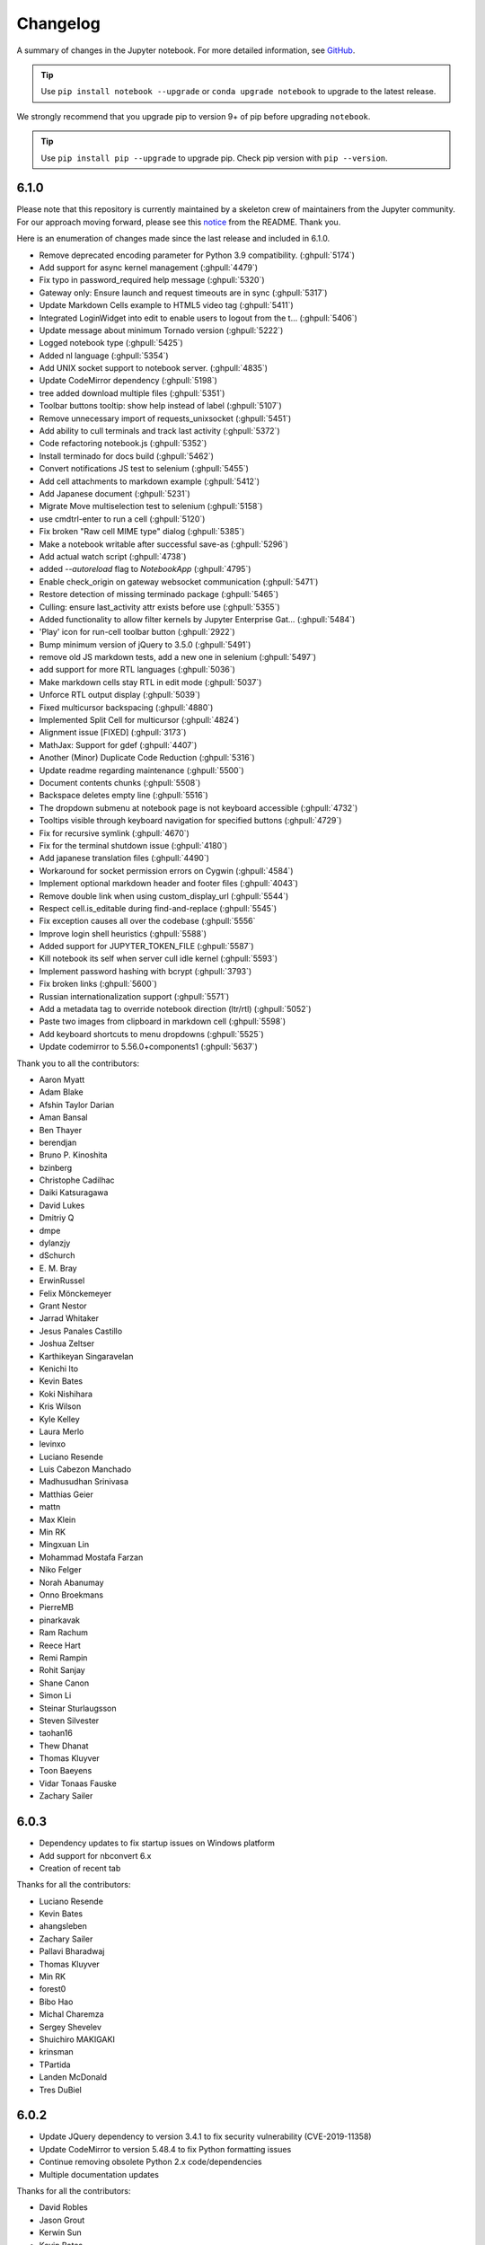 .. _changelog:

Changelog
=========

A summary of changes in the Jupyter notebook.
For more detailed information, see
`GitHub <https://github.com/jupyter/notebook>`__.

.. tip::

     Use ``pip install notebook --upgrade`` or ``conda upgrade notebook`` to
     upgrade to the latest release.

.. we push for pip 9+ or it will break for Python 2 users when IPython 6 is out.

We strongly recommend that you upgrade pip to version 9+ of pip before upgrading ``notebook``.

.. tip::

    Use ``pip install pip --upgrade`` to upgrade pip. Check pip version with
    ``pip --version``.

.. _release-6.1.0:

6.1.0
-----
Please note that this repository is currently maintained by a skeleton crew of maintainers
from the Jupyter community.  For our approach moving forward, please see this
`notice <https://github.com/jupyter/notebook#notice>`_ from the README. Thank you.

Here is an enumeration of changes made since the last release and included in 6.1.0.

- Remove deprecated encoding parameter for Python 3.9 compatibility. (:ghpull:`5174`)
- Add support for async kernel management (:ghpull:`4479`)
- Fix typo in password_required help message (:ghpull:`5320`)
- Gateway only: Ensure launch and request timeouts are in sync (:ghpull:`5317`)
- Update Markdown Cells example to HTML5 video tag (:ghpull:`5411`)
- Integrated LoginWidget into edit to enable users to logout from the t… (:ghpull:`5406`)
- Update message about minimum Tornado version (:ghpull:`5222`)
- Logged notebook type (:ghpull:`5425`)
- Added nl language (:ghpull:`5354`)
- Add UNIX socket support to notebook server. (:ghpull:`4835`)
- Update CodeMirror dependency (:ghpull:`5198`)
- tree added download multiple files (:ghpull:`5351`)
- Toolbar buttons tooltip: show help instead of label (:ghpull:`5107`)
- Remove unnecessary import of requests_unixsocket (:ghpull:`5451`)
- Add ability to cull terminals and track last activity (:ghpull:`5372`)
- Code refactoring notebook.js (:ghpull:`5352`)
- Install terminado for docs build (:ghpull:`5462`)
- Convert notifications JS test to selenium (:ghpull:`5455`)
- Add cell attachments to markdown example (:ghpull:`5412`)
- Add Japanese document (:ghpull:`5231`)
- Migrate Move multiselection test to selenium (:ghpull:`5158`)
- use cmdtrl-enter to run a cell (:ghpull:`5120`)
- Fix broken "Raw cell MIME type" dialog (:ghpull:`5385`)
- Make a notebook writable after successful save-as (:ghpull:`5296`)
- Add actual watch script (:ghpull:`4738`)
- added `--autoreload` flag to `NotebookApp` (:ghpull:`4795`)
- Enable check_origin on gateway websocket communication (:ghpull:`5471`)
- Restore detection of missing terminado package (:ghpull:`5465`)
- Culling: ensure last_activity attr exists before use (:ghpull:`5355`)
- Added functionality to allow filter kernels by Jupyter Enterprise Gat… (:ghpull:`5484`)
- 'Play' icon for run-cell toolbar button (:ghpull:`2922`)
- Bump minimum version of jQuery to 3.5.0 (:ghpull:`5491`)
- remove old JS markdown tests, add a new one in selenium (:ghpull:`5497`)
- add support for more RTL languages (:ghpull:`5036`)
- Make markdown cells stay RTL in edit mode (:ghpull:`5037`)
- Unforce RTL output display (:ghpull:`5039`)
- Fixed multicursor backspacing (:ghpull:`4880`)
- Implemented Split Cell for multicursor (:ghpull:`4824`)
- Alignment issue [FIXED] (:ghpull:`3173`)
- MathJax: Support for \gdef (:ghpull:`4407`)
- Another (Minor) Duplicate Code Reduction (:ghpull:`5316`)
- Update readme regarding maintenance (:ghpull:`5500`)
- Document contents chunks (:ghpull:`5508`)
- Backspace deletes empty line (:ghpull:`5516`)
- The dropdown submenu at notebook page is not keyboard accessible (:ghpull:`4732`)
- Tooltips visible through keyboard navigation for specified buttons (:ghpull:`4729`)
- Fix for recursive symlink (:ghpull:`4670`)
- Fix for the terminal shutdown issue (:ghpull:`4180`)
- Add japanese translation files (:ghpull:`4490`)
- Workaround for socket permission errors on Cygwin (:ghpull:`4584`)
- Implement optional markdown header and footer files (:ghpull:`4043`)
- Remove double link when using custom_display_url (:ghpull:`5544`)
- Respect cell.is_editable during find-and-replace (:ghpull:`5545`)
- Fix exception causes all over the codebase (:ghpull:`5556`
- Improve login shell heuristics (:ghpull:`5588`)
- Added support for JUPYTER_TOKEN_FILE (:ghpull:`5587`)
- Kill notebook its self when server cull idle kernel (:ghpull:`5593`)
- Implement password hashing with bcrypt (:ghpull:`3793`)
- Fix broken links (:ghpull:`5600`)
- Russian internationalization support (:ghpull:`5571`)
- Add a metadata tag to override notebook direction (ltr/rtl) (:ghpull:`5052`)
- Paste two images from clipboard in markdown cell (:ghpull:`5598`)
- Add keyboard shortcuts to menu dropdowns (:ghpull:`5525`)
- Update codemirror to 5.56.0+components1 (:ghpull:`5637`)

Thank you to all the contributors:

- Aaron Myatt
- Adam Blake
- Afshin Taylor Darian
- Aman Bansal
- Ben Thayer
- berendjan
- Bruno P. Kinoshita
- bzinberg
- Christophe Cadilhac
- Daiki Katsuragawa
- David Lukes
- Dmitriy Q
- dmpe
- dylanzjy
- dSchurch
- E\. M\. Bray
- ErwinRussel
- Felix Mönckemeyer
- Grant Nestor
- Jarrad Whitaker
- Jesus Panales Castillo
- Joshua Zeltser
- Karthikeyan Singaravelan
- Kenichi Ito
- Kevin Bates
- Koki Nishihara
- Kris Wilson
- Kyle Kelley
- Laura Merlo
- levinxo
- Luciano Resende
- Luis Cabezon Manchado
- Madhusudhan Srinivasa
- Matthias Geier
- mattn
- Max Klein
- Min RK
- Mingxuan Lin
- Mohammad Mostafa Farzan
- Niko Felger
- Norah Abanumay
- Onno Broekmans
- PierreMB
- pinarkavak
- Ram Rachum
- Reece Hart
- Remi Rampin
- Rohit Sanjay
- Shane Canon
- Simon Li
- Steinar Sturlaugsson
- Steven Silvester
- taohan16
- Thew Dhanat
- Thomas Kluyver
- Toon Baeyens
- Vidar Tonaas Fauske
- Zachary Sailer

.. _release-6.0.3:

6.0.3
-----

- Dependency updates to fix startup issues on Windows platform
- Add support for nbconvert 6.x
- Creation of recent tab

Thanks for all the contributors:

- Luciano Resende
- Kevin Bates
- ahangsleben
- Zachary Sailer
- Pallavi Bharadwaj
- Thomas Kluyver
- Min RK
- forest0
- Bibo Hao
- Michal Charemza
- Sergey Shevelev
- Shuichiro MAKIGAKI
- krinsman
- TPartida
- Landen McDonald
- Tres DuBiel

.. _release-6.0.2:

6.0.2
-----

- Update JQuery dependency to version 3.4.1 to fix security vulnerability (CVE-2019-11358)
- Update CodeMirror to version 5.48.4 to fix Python formatting issues
- Continue removing obsolete Python 2.x code/dependencies
- Multiple documentation updates

Thanks for all the contributors:

- David Robles
- Jason Grout
- Kerwin Sun
- Kevin Bates
- Kyle Kelley
- Luciano Resende
- Marcus D Sherman
- Sasaki Takeru
- Tom Jarosz
- Vidar Tonaas Fauske
- Wes Turner
- Zachary Sailer

.. _release-6.0.1:

6.0.1
-----

- Attempt to re-establish websocket connection to Gateway (:ghpull:`4777`)
- Add missing react-dom js to package data (:ghpull:`4772`)

Thanks for all the contributors:

- Eunsoo Park
- Min RK

.. _release-6.0:

6.0
---

This is the first major release of the Jupyter Notebook since version 5.0 (March 2017).

We encourage users to start trying JupyterLab, which has just announced it's 1.0 release in preparation
for a future transition.

- Remove Python 2.x support in favor of Python 3.5 and higher.
- Multiple accessibility enhancements and bug-fixes.
- Multiple translation enhancements and bug-fixes.
- Remove deprecated ANSI CSS styles.
- Native support to forward requests to Jupyter Gateway(s) (Embedded NB2KG).
- Use JavaScript to redirect users to notebook homepage.
- Enhanced SSL/TLS security by using PROTOCOL_TLS which selects the highest ssl/tls
  protocol version available that both the client and server support. When PROTOCOL_TLS
  is not available use PROTOCOL_SSLv23.
- Add ``?no_track_activity=1`` argument to allow API requests.
  to not be registered as activity (e.g. API calls by external activity monitors).
- Kernels shutting down due to an idle timeout is no longer considered
  an activity-updating event.
- Further improve compatibility with tornado 6 with improved
  checks for when websockets are closed.
- Launch the browser with a local file which redirects to the server address including
  the authentication token. This prevents another logged-in user from stealing the token
  from command line arguments and authenticating to the server.
  The single-use token previously used to mitigate this has been removed.
  Thanks to Dr. Owain Kenway for suggesting the local file approach.
- Respect nbconvert entrypoints as sources for exporters
- Update to CodeMirror to 5.37, which includes f-string syntax for Python 3.6.
- Update jquery-ui to 1.12
- Execute cells by clicking icon in input prompt.
- New "Save as" menu option.
- When serving on a loopback interface, protect against DNS rebinding by
  checking the ``Host`` header from the browser.
  This check can be disabled if necessary by setting
  ``NotebookApp.allow_remote_access``.
  (Disabled by default while we work out some Mac issues in :ghissue:`3754`).
- Add kernel_info_timeout traitlet to enable restarting slow kernels.
- Add ``custom_display_host`` config option to override displayed URL.
- Add /metrics endpoint for Prometheus Metrics.
- Optimize large file uploads.
- Allow access control headers to be overriden in jupyter_notebook_config.py to support
  greater CORS and proxy configuration flexibility.
- Add support for terminals on windows.
- Add a "restart and run all" button to the toolbar.
- Frontend/extension-config: allow default json files in a .d directory.
- Allow setting token via jupyter_token env.
- Cull idle kernels using ``--MappingKernelManager.cull_idle_timeout``.
- Allow read-only notebooks to be trusted.
- Convert JS tests to Selenium.


Security Fixes included in previous minor releases of Jupyter Notebook and also included in version 6.0.

- Fix Open Redirect vulnerability (CVE-2019-10255)
  where certain malicious URLs could redirect from the Jupyter login page
  to a malicious site after a successful login.

- Contains a security fix for a cross-site inclusion (XSSI) vulnerability (CVE-2019–9644),
  where files at a known URL could be included in a page from an unauthorized website if
  the user is logged into a Jupyter server. The fix involves setting the
  ``X-Content-Type-Options: nosniff`` header, and applying CSRF checks previously on all
  non-GET API requests to GET requests to API endpoints and the /files/ endpoint.

- Check Host header to more securely protect localhost deployments from DNS rebinding.
  This is a pre-emptive measure, not fixing a known vulnerability.
  Use ``.NotebookApp.allow_remote_access`` and ``.NotebookApp.local_hostnames`` to configure
  access.

- Upgrade bootstrap to 3.4, fixing an XSS vulnerability, which has been
  assigned `CVE-2018-14041 <https://nvd.nist.gov/vuln/detail/CVE-2018-14041>`_.

- Contains a security fix preventing malicious directory names
  from being able to execute javascript.

- Contains a security fix preventing nbconvert endpoints from executing javascript with
  access to the server API. CVE request pending.



Thanks for all the contributors:

* AAYUSH SINHA
* Aaron Hall, MBA
* Abhinav Sagar
* Adam Rule
* Adeel Ahmad
* Alex Rothberg
* Amy Skerry-Ryan
* Anastasis Germanidis
* Andrés Sánchez
* Arjun Radhakrishna
* Arovit Narula
* Benda Xu
* Björn Grüning
* Brian E. Granger
* Carol Willing
* Celina Kilcrease
* Chris Holdgraf
* Chris Miller
* Ciaran Langton
* Damian Avila
* Dana Lee
* Daniel Farrell
* Daniel Nicolai
* Darío Hereñú
* Dave Aitken
* Dave Foster
* Dave Hirschfeld
* Denis Ledoux
* Dmitry Mikushin
* Dominic Kuang
* Douglas Hanley
* Elliott Sales de Andrade
* Emilio Talamante Lugo
* Eric Perry
* Ethan T. Hendrix
* Evan Van Dam
* Francesco Franchina
* Frédéric Chapoton
* Félix-Antoine Fortin
* Gabriel
* Gabriel Nützi
* Gabriel Ruiz
* Gestalt LUR
* Grant Nestor
* Gustavo Efeiche
* Harsh Vardhan
* Heng GAO
* Hisham Elsheshtawy
* Hong Xu
* Ian Rose
* Ivan Ogasawara
* J Forde
* Jason Grout
* Jessica B. Hamrick
* Jiaqi Liu
* John Emmons
* Josh Barnes
* Karthik Balakrishnan
* Kevin Bates
* Kirit Thadaka
* Kristian Gregorius Hustad
* Kyle Kelley
* Leo Gallucci
* Lilian Besson
* Lucas Seiki Oshiro
* Luciano Resende
* Luis Angel Rodriguez Guerrero
* M Pacer
* Maarten Breddels
* Mac Knight
* Madicken Munk
* Maitiú Ó Ciaráin
* Marc Udoff
* Mathis HAMMEL
* Mathis Rosenhauer
* Matthias Bussonnier
* Matthias Geier
* Max Vovshin
* Maxime Mouchet
* Michael Chirico
* Michael Droettboom
* Michael Heilman
* Michael Scott Cuthbert
* Michal Charemza
* Mike Boyle
* Milos Miljkovic
* Min RK
* Miro Hrončok
* Nicholas Bollweg
* Nitesh Sawant
* Ondrej Jariabka
* Park Hae Jin
* Paul Ivanov
* Paul Masson
* Peter Parente
* Pierre Tholoniat
* Remco Verhoef
* Roland Weber
* Roman Kornev
* Rosa Swaby
* Roy Hyunjin Han
* Sally
* Sam Lau
* Samar Sultan
* Shiti Saxena
* Simon Biggs
* Spencer Park
* Stephen Ward
* Steve (Gadget) Barnes
* Steven Silvester
* Surya Prakash Susarla
* Syed Shah
* Sylvain Corlay
* Thomas Aarholt
* Thomas Kluyver
* Tim
* Tim Head
* Tim Klever
* Tim Metzler
* Todd
* Tom Jorquera
* Tyler Makaro
* Vaibhav Sagar
* Victor
* Vidar Tonaas Fauske
* Vu Minh Tam
* Vít Tuček
* Will Costello
* Will Starms
* William Hosford
* Xiaohan Li
* Yuvi Panda
* ashley teoh
* nullptr



.. _release-5.7.8:

5.7.8
-----

- Fix regression in restarting kernels in 5.7.5.
  The restart handler would return before restart was completed.
- Further improve compatibility with tornado 6 with improved
  checks for when websockets are closed.
- Fix regression in 5.7.6 on Windows where .js files could have the wrong mime-type.
- Fix Open Redirect vulnerability (CVE-2019-10255)
  where certain malicious URLs could redirect from the Jupyter login page
  to a malicious site after a successful login.
  5.7.7 contained only a partial fix for this issue.

.. _release-5.7.6:

5.7.6
-----

5.7.6 contains a security fix for a cross-site inclusion (XSSI) vulnerability (CVE-2019–9644),
where files at a known URL could be included in a page from an unauthorized website if the user is logged into a Jupyter server.
The fix involves setting the ``X-Content-Type-Options: nosniff``
header, and applying CSRF checks previously on all non-GET
API requests to GET requests to API endpoints and the /files/ endpoint.

The attacking page is able to access some contents of files when using Internet Explorer through script errors,
but this has not been demonstrated with other browsers.

.. _release-5.7.5:

5.7.5
-----

- Fix compatibility with tornado 6 (:ghpull:`4392`, :ghpull:`4449`).
- Fix opening integer filedescriptor during startup on Python 2 (:ghpull:`4349`)
- Fix compatibility with asynchronous `KernelManager.restart_kernel` methods (:ghpull:`4412`)

.. _release-5.7.4:

5.7.4
-----

5.7.4 fixes a bug introduced in 5.7.3, in which the ``list_running_servers()``
function attempts to parse HTML files as JSON, and consequently crashes
(:ghpull:`4284`).

.. _release-5.7.3:

5.7.3
-----

5.7.3 contains one security improvement and one security fix:

- Launch the browser with a local file which redirects to the server address
  including the authentication token (:ghpull:`4260`).
  This prevents another logged-in user from stealing the token from command line
  arguments and authenticating to the server.
  The single-use token previously used to mitigate this has been removed.
  Thanks to Dr. Owain Kenway for suggesting the local file approach.
- Upgrade bootstrap to 3.4, fixing an XSS vulnerability, which has been
  assigned `CVE-2018-14041 <https://nvd.nist.gov/vuln/detail/CVE-2018-14041>`_
  (:ghpull:`4271`).

.. _release-5.7.2:

5.7.2
-----

5.7.2 contains a security fix preventing malicious directory names
from being able to execute javascript. CVE request pending.

.. _release-5.7.1:

5.7.1
-----

5.7.1 contains a security fix preventing nbconvert endpoints from executing javascript with access to the server API. CVE request pending.

.. _release-5.7.0:

5.7.0
-----

New features:

- Update to CodeMirror to 5.37, which includes f-string syntax for Python 3.6 (:ghpull:`3816`)
- Update jquery-ui to 1.12 (:ghpull:`3836`)
- Check Host header to more securely protect localhost deployments from DNS rebinding.
  This is a pre-emptive measure, not fixing a known vulnerability (:ghpull:`3766`).
  Use ``.NotebookApp.allow_remote_access`` and ``.NotebookApp.local_hostnames`` to configure
  access.
- Allow access-control-allow-headers to be overridden (:ghpull:`3886`)
- Allow configuring max_body_size and max_buffer_size (:ghpull:`3829`)
- Allow configuring get_secure_cookie keyword-args (:ghpull:`3778`)
- Respect nbconvert entrypoints as sources for exporters (:ghpull:`3879`)
- Include translation sources in source distributions (:ghpull:`3925`, :ghpull:`3931`)
- Various improvements to documentation (:ghpull:`3799`, :ghpull:`3800`,
  :ghpull:`3806`, :ghpull:`3883`, :ghpull:`3908`)

Fixing problems:

- Fix breadcrumb link when running with a base url (:ghpull:`3905`)
- Fix possible type error when closing activity stream (:ghpull:`3907`)
- Disable metadata editing for non-editable cells (:ghpull:`3744`)
- Fix some styling and alignment of prompts caused by regressions in 5.6.0.
- Enter causing page reload in shortcuts editor (:ghpull:`3871`)
- Fix uploading to the same file twice (:ghpull:`3712`)

See the 5.7 milestone on GitHub for a complete list of
`pull requests <https://github.com/jupyter/notebook/pulls?utf8=%E2%9C%93&q=is%3Apr%20milestone%3A5.7>`__ involved in this release.

Thanks to the following contributors:

* Aaron Hall
* Benjamin Ragan-Kelley
* Bill Major
* bxy007
* Dave Aitken
* Denis Ledoux
* Félix-Antoine Fortin
* Gabriel
* Grant Nestor
* Kevin Bates
* Kristian Gregorius Hustad
* M Pacer
* Madicken Munk
* Maitiu O Ciarain
* Matthias Bussonnier
* Michael Boyle
* Michael Chirico
* Mokkapati, Praneet(ES)
* Peter Parente
* Sally Wilsak
* Steven Silvester
* Thomas Kluyver
* Walter Martin

.. _release-5.6.0:

5.6.0
-----

New features:

- Execute cells by clicking icon in input prompt (:ghpull:`3535`, :ghpull:`3687`)
- New "Save as" menu option (:ghpull:`3289`)
- When serving on a loopback interface, protect against DNS rebinding by
  checking the ``Host`` header from the browser (:ghpull:`3714`).
  This check can be disabled if necessary by setting
  ``NotebookApp.allow_remote_access``.
  (Disabled by default while we work out some Mac issues in :ghissue:`3754`).
- Add kernel_info_timeout traitlet to enable restarting slow kernels (:ghpull:`3665`)
- Add ``custom_display_host`` config option to override displayed URL (:ghpull:`3668`)
- Add /metrics endpoint for Prometheus Metrics (:ghpull:`3490`)
- Update to MathJax 2.7.4 (:ghpull:`3751`)
- Update to jQuery 3.3 (:ghpull:`3655`)
- Update marked to 0.4 (:ghpull:`3686`)

Fixing problems:

- Don't duplicate token in displayed URL (:ghpull:`3656`)
- Clarify displayed URL when listening on all interfaces (:ghpull:`3703`)
- Don't trash non-empty directories on Windows (:ghpull:`3673`)
- Include LICENSE file in wheels (:ghpull:`3671`)
- Don't show "0 active kernels" when starting the notebook (:ghpull:`3696`)

Testing:

- Add find replace test (:ghpull:`3630`)
- Selenium test for deleting all cells (:ghpull:`3601`)
- Make creating a new notebook more robust (:ghpull:`3726`)

Thanks to the following contributors:

- Arovit Narula (`arovit <https://github.com/arovit>`__)
- lucasoshiro (`lucasoshiro <https://github.com/lucasoshiro>`__)
- M Pacer (`mpacer <https://github.com/mpacer>`__)
- Thomas Kluyver (`takluyver <https://github.com/takluyver>`__)
- Todd (`toddrme2178 <https://github.com/toddrme2178>`__)
- Yuvi Panda (`yuvipanda <https://github.com/yuvipanda>`__)

See the 5.6 milestone on GitHub for a complete list of
`pull requests <https://github.com/jupyter/notebook/pulls?utf8=%E2%9C%93&q=is%3Apr%20milestone%3A5.6>`__ involved in this release.

.. _release-5.5.0:

5.5.0
-----

New features:

- The files list now shows file sizes (:ghpull:`3539`)
- Add a quit button in the dashboard (:ghpull:`3004`)
- Display hostname in the terminal when running remotely (:ghpull:`3356`, :ghpull:`3593`)
- Add slides exportation/download to the menu (:ghpull:`3287`)
- Add any extra installed nbconvert exporters to the "Download as" menu (:ghpull:`3323`)
- Editor: warning when overwriting a file that is modified on disk (:ghpull:`2783`)
- Display a warning message if cookies are not enabled (:ghpull:`3511`)
- Basic ``__version__`` reporting for extensions (:ghpull:`3541`)
- Add ``NotebookApp.terminals_enabled`` config option (:ghpull:`3478`)
- Make buffer time between last modified on disk and last modified on last save configurable (:ghpull:`3273`)
- Allow binding custom shortcuts for 'close and halt' (:ghpull:`3314`)
- Add description for 'Trusted' notification (:ghpull:`3386`)
- Add ``settings['activity_sources']`` (:ghpull:`3401`)
- Add an ``output_updated.OutputArea`` event (:ghpull:`3560`)


Fixing problems:

- Fixes to improve web accessibility (:ghpull:`3507`)

  - There is more to do on this! See :ghissue:`1801`.

- Fixed color contrast issue in tree.less (:ghpull:`3336`)
- Allow cancelling upload of large files (:ghpull:`3373`)
- Don't clear login cookie on requests without cookie (:ghpull:`3380`)
- Don't trash files on different device to home dir on Linux (:ghpull:`3304`)
- Clear waiting asterisks when restarting kernel (:ghpull:`3494`)
- Fix output prompt when ``execution_count`` missing (:ghpull:`3236`)
- Make the 'changed on disk' dialog work when displayed twice (:ghpull:`3589`)
- Fix going back to root directory with history in notebook list (:ghpull:`3411`)
- Allow defining keyboard shortcuts for missing actions (:ghpull:`3561`)
- Prevent default on pageup/pagedown when completer is active (:ghpull:`3500`)
- Prevent default event handling on new terminal (:ghpull:`3497`)
- ConfigManager should not write out default values found in the .d directory (:ghpull:`3485`)
- Fix leak of iopub object in activity monitoring (:ghpull:`3424`)
- Javascript lint in notebooklist.js (:ghpull:`3409`)
- Some Javascript syntax fixes (:ghpull:`3294`)
- Convert native for loop to ``Array.forEach()`` (:ghpull:`3477`)
- Disable cache when downloading nbconvert output (:ghpull:`3484`)
- Add missing digestmod arg to HMAC (:ghpull:`3399`)
- Log OSErrors failing to create less-critical files during startup (:ghpull:`3384`)
- Use powershell on Windows (:ghpull:`3379`)
- API spec improvements, API handler improvements (:ghpull:`3368`)
- Set notebook to dirty state after change to kernel metadata (:ghpull:`3350`)
- Use CSP header to treat served files as belonging to a separate origin (:ghpull:`3341`)
- Don't install gettext into builtins (:ghpull:`3330`)
- Add missing ``import _`` (:ghpull:`3316`, :ghpull:`3326`)
- Write ``notebook.json`` file atomically (:ghpull:`3305`)
- Fix clicking with modifiers, page title updates (:ghpull:`3282`)
- Upgrade jQuery to version 2.2 (:ghpull:`3428`)
- Upgrade xterm.js to 3.1.0 (:ghpull:`3189`)
- Upgrade moment.js to 2.19.3 (:ghpull:`3562`)
- Upgrade CodeMirror to 5.35 (:ghpull:`3372`)
- "Require" pyzmq>=17 (:ghpull:`3586`)

Documentation:

- Documentation updates and organisation (:ghpull:`3584`)
- Add section in docs about privacy (:ghpull:`3571`)
- Add explanation on how to change the type of a cell to Markdown (:ghpull:`3377`)
- Update docs with confd implementation details (:ghpull:`3520`)
- Add more information for where ``jupyter_notebook_config.py`` is located (:ghpull:`3346`)
- Document options to enable nbextensions in specific sections (:ghpull:`3525`)
- jQuery attribute selector value MUST be surrounded by quotes (:ghpull:`3527`)
- Do not execute special notebooks with nbsphinx (:ghpull:`3360`)
- Other minor fixes in :ghpull:`3288`, :ghpull:`3528`, :ghpull:`3293`, :ghpull:`3367`

Testing:

- Testing with Selenium & Sauce labs (:ghpull:`3321`)
- Selenium utils + markdown rendering tests (:ghpull:`3458`)
- Convert insert cell tests to Selenium (:ghpull:`3508`)
- Convert prompt numbers tests to Selenium (:ghpull:`3554`)
- Convert delete cells tests to Selenium (:ghpull:`3465`)
- Convert undelete cell tests to Selenium (:ghpull:`3475`)
- More selenium testing utilities (:ghpull:`3412`)
- Only check links when build is trigger by Travis Cron job (:ghpull:`3493`)
- Fix Appveyor build errors (:ghpull:`3430`)
- Undo patches in teardown before attempting to delete files (:ghpull:`3459`)
- Get tests running with tornado 5 (:ghpull:`3398`)
- Unpin ipykernel version on Travis (:ghpull:`3223`)

Thanks to the following contributors:

- Arovit Narula (`arovit <https://github.com/arovit>`__)
- Ashley Teoh (`ashleytqy <https://github.com/ashleytqy>`__)
- Nicholas Bollweg (`bollwyvl <https://github.com/bollwyvl>`__)
- Alex Rothberg (`cancan101 <https://github.com/cancan101>`__)
- Celina Kilcrease (`ckilcrease <https://github.com/ckilcrease>`__)
- dabuside (`dabuside <https://github.com/dabuside>`__)
- Damian Avila (`damianavila <https://github.com/damianavila>`__)
- Dana Lee (`danagilliann <https://github.com/danagilliann>`__)
- Dave Hirschfeld (`dhirschfeld <https://github.com/dhirschfeld>`__)
- Heng GAO (`ehengao <https://github.com/ehengao>`__)
- Leo Gallucci (`elgalu <https://github.com/elgalu>`__)
- Evan Van Dam (`evandam <https://github.com/evandam>`__)
- forbxy (`forbxy <https://github.com/forbxy>`__)
- Grant Nestor (`gnestor <https://github.com/gnestor>`__)
- Ethan T. Hendrix (`hendrixet <https://github.com/hendrixet>`__)
- Miro Hrončok (`hroncok <https://github.com/hroncok>`__)
- Paul Ivanov (`ivanov <https://github.com/ivanov>`__)
- Darío Hereñú (`kant <https://github.com/kant>`__)
- Kevin Bates (`kevin-bates <https://github.com/kevin-bates>`__)
- Maarten Breddels (`maartenbreddels <https://github.com/maartenbreddels>`__)
- Michael Droettboom (`mdboom <https://github.com/mdboom>`__)
- Min RK (`minrk <https://github.com/minrk>`__)
- M Pacer (`mpacer <https://github.com/mpacer>`__)
- Peter Parente (`parente <https://github.com/parente>`__)
- Paul Masson (`paulmasson <https://github.com/paulmasson>`__)
- Philipp Rudiger (`philippjfr <https://github.com/philippjfr>`__)
- Mac Knight (`Shels1909 <https://github.com/Shels1909>`__)
- Hisham Elsheshtawy (`Sheshtawy <https://github.com/Sheshtawy>`__)
- Simon Biggs (`SimonBiggs <https://github.com/SimonBiggs>`__)
- Sunil Hari (``@sunilhari``)
- Thomas Kluyver (`takluyver <https://github.com/takluyver>`__)
- Tim Klever (`tklever <https://github.com/tklever>`__)
- Gabriel Ruiz (`unnamedplay-r <https://github.com/unnamedplay-r>`__)
- Vaibhav Sagar (`vaibhavsagar <https://github.com/vaibhavsagar>`__)
- William Hosford (`whosford <https://github.com/whosford>`__)
- Hong (`xuhdev <https://github.com/xuhdev>`__)

See the 5.5 milestone on GitHub for a complete list of
`pull requests <https://github.com/jupyter/notebook/pulls?utf8=%E2%9C%93&q=is%3Apr%20milestone%3A5.5>`__ involved in this release.

.. _release-5.4.1:

5.4.1
-----

A security release to fix `CVE-2018-8768
<http://cve.mitre.org/cgi-bin/cvename.cgi?name=CVE-2018-8768>`_.

Thanks to `Alex <https://hackerone.com/pisarenko>`__ for identifying this bug,
and Jonathan Kamens and Scott Sanderson at Quantopian for verifying it and
bringing it to our attention.

.. _release-5.4.0:

5.4.0
-----

- Fix creating files and folders after navigating directories in the dashboard
  (:ghpull:`3264`).
- Enable printing notebooks in colour, removing the CSS that made everything
  black and white (:ghpull:`3212`).
- Limit the completion options displayed in the notebook to 1000, to avoid
  performance issues with very long lists (:ghpull:`3195`).
- Accessibility improvements in ``tree.html`` (:ghpull:`3271`).
- Added alt-text to the kernel logo image in the notebook UI (:ghpull:`3228`).
- Added a test on Travis CI to flag if symlinks are accidentally introduced
  in the future. This should prevent the issue that necessitated
  :ref:`release-5.3.1` (:ghpull:`3227`).
- Use lowercase letters for random IDs generated in our Javascript
  (:ghpull:`3264`).
- Removed duplicate code setting ``TextCell.notebook`` (:ghpull:`3256`).

Thanks to the following contributors:

- Alex Soderman (`asoderman <https://github.com/asoderman>`__)
- Matthias Bussonnier (`Carreau <https://github.com/Carreau>`__)
- Min RK (`minrk <https://github.com/minrk>`__)
- Nitesh Sawant (`ns23 <https://github.com/ns23>`__)
- Thomas Kluyver (`takluyver <https://github.com/takluyver>`__)
- Yuvi Panda (`yuvipanda <https://github.com/yuvipanda>`__)

See the 5.4 milestone on GitHub for a complete list of
`pull requests <https://github.com/jupyter/notebook/pulls?utf8=%E2%9C%93&q=is%3Apr%20milestone%3A5.4>`__ involved in this release.

.. _release-5.3.1:

5.3.1
-----

Replaced a symlink in the repository with a copy, to fix issues installing
on Windows (:ghpull:`3220`).

.. _release-5.3.0:

5.3.0
-----

This release introduces a couple noteable improvements, such as terminal support for Windows and support for OS trash (files deleted from the notebook dashboard are moved to the OS trash vs. deleted permanently).

- Add support for terminals on windows (:ghpull:`3087`).
- Add a "restart and run all" button to the toolbar (:ghpull:`2965`).
- Send files to os trash mechanism on delete (:ghpull:`1968`).
- Allow programmatic copy to clipboard (:ghpull:`3088`).
- Use DOM History API for navigating between directories in the file browser (:ghpull:`3115`).
- Add translated files to folder(docs-translations) (:ghpull:`3065`).
- Allow non empty dirs to be deleted (:ghpull:`3108`).
- Set cookie on base_url (:ghpull:`2959`).
- Allow token-authenticated requests cross-origin by default (:ghpull:`2920`).
- Change cull_idle_timeout_minimum to 1 from 300 (:ghpull:`2910`).
- Config option to shut down server after n seconds with no kernels (:ghpull:`2963`).
- Display a "close" button on load notebook error (:ghpull:`3176`).
- Add action to command pallette to run CodeMirror's "indentAuto" on selection (:ghpull:`3175`).
- Add option to specify extra services (:ghpull:`3158`).
- Warn_bad_name should not use global name (:ghpull:`3160`).
- Avoid overflow of hidden form (:ghpull:`3148`).
- Fix shutdown trans loss (:ghpull:`3147`).
- Find available kernelspecs more efficiently (:ghpull:`3136`).
- Don\'t try to translate missing help strings (:ghpull:`3122`).
- Frontend/extension-config: allow default json files in a .d directory (:ghpull:`3116`).
- Use `requirejs` vs. `require` (:ghpull:`3097`).
- Fixes some ui bugs in firefox #3044 (:ghpull:`3058`).
- Compare non-specific language code when choosing to use arabic numerals (:ghpull:`3055`).
- Fix save-script deprecation (:ghpull:`3053`).
- Include moment locales in package_data (:ghpull:`3051`).
- Fix moment locale loading in bidi support (:ghpull:`3048`).
- Tornado 5: periodiccallback loop arg will be removed (:ghpull:`3034`).
- Use `/files` prefix for pdf-like files (:ghpull:`3031`).
- Add folder for document translation (:ghpull:`3022`).
- When login-in via token, let a chance for user to set the password (:ghpull:`3008`).
- Switch to jupyter_core implementation of ensure_dir_exists (:ghpull:`3002`).
- Send http shutdown request on \'stop\' subcommand (:ghpull:`3000`).
- Work on loading ui translations  (:ghpull:`2969`).
- Fix ansi inverse (:ghpull:`2967`).
- Add send2trash to requirements for building docs (:ghpull:`2964`).
- I18n readme.md improvement (:ghpull:`2962`).
- Add \'reason\' field to json error responses (:ghpull:`2958`).
- Add some padding for stream outputs (:ghpull:`3194`).
- Always use setuptools in ``setup.py`` (:ghpull:`3206`).
- Fix clearing cookies on logout when ``base_url`` is configured (:ghpull:`3207`).

Thanks to the following contributors:

- bacboc (`bacboc <https://github.com/bacboc>`__)
- Steven Silvester (`blink1073 <https://github.com/blink1073>`__)
- Matthias Bussonnier (`Carreau <https://github.com/Carreau>`__)
- ChungJooHo (`ChungJooHo <https://github.com/ChungJooHo>`__)
- edida (`edida <https://github.com/edida>`__)
- Francesco Franchina (``ferdas``)
- forbxy (`forbxy <https://github.com/forbxy>`__)
- Grant Nestor (`gnestor <https://github.com/gnestor>`__)
- Josh Barnes (`jcb91 <https://github.com/jcb91>`__)
- JocelynDelalande (`JocelynDelalande <https://github.com/JocelynDelalande>`__)
- Karthik Balakrishnan (`karthikb351 <https://github.com/karthikb351>`__)
- Kevin Bates (`kevin-bates <https://github.com/kevin-bates>`__)
- Kirit Thadaka (`kirit93 <https://github.com/kirit93>`__)
- Lilian Besson (`Naereen <https://github.com/Naereen>`__)
- Maarten Breddels (`maartenbreddels <https://github.com/maartenbreddels>`__)
- Madhu94 (`Madhu94 <https://github.com/Madhu94>`__)
- Matthias Geier (`mgeier <https://github.com/mgeier>`__)
- Michael Heilman (`mheilman <https://github.com/mheilman>`__)
- Min RK (`minrk <https://github.com/minrk>`__)
- PHaeJin (`PHaeJin <https://github.com/PHaeJin>`__)
- Sukneet (`Sukneet <https://github.com/Sukneet>`__)
- Thomas Kluyver (`takluyver <https://github.com/takluyver>`__)

See the 5.3 milestone on GitHub for a complete list of
`pull requests <https://github.com/jupyter/notebook/pulls?utf8=%E2%9C%93&q=is%3Apr%20milestone%3A5.3>`__ involved in this release.

.. _release-5.2.1:

5.2.1
-----

- Fix invisible CodeMirror cursor at specific browser zoom levels (:ghpull:`2983`).
- Fix nbconvert handler causing broken export to PDF (:ghpull:`2981`).
- Fix the prompt_area argument of the output area constructor. (:ghpull:`2961`).
- Handle a compound extension in new_untitled (:ghpull:`2949`).
- Allow disabling offline message buffering (:ghpull:`2916`).

Thanks to the following contributors:

- Steven Silvester (`blink1073 <https://github.com/blink1073>`__)
- Grant Nestor (`gnestor <https://github.com/gnestor>`__)
- Jason Grout (`jasongrout <https://github.com/jasongrout>`__)
- Min RK (`minrk <https://github.com/minrk>`__)
- M Pacer (`mpacer <https://github.com/mpacer>`__)

See the 5.2.1 milestone on GitHub for a complete list of
`pull requests <https://github.com/jupyter/notebook/pulls?utf8=%E2%9C%93&q=is%3Apr%20milestone%3A5.2.1>`__ involved in this release.

.. _release-5.2.0:

5.2.0
-----

- Allow setting token via jupyter_token env (:ghpull:`2921`).
- Fix some errors caused by raising 403 in get_current_user (:ghpull:`2919`).
- Register contents_manager.files_handler_class directly (:ghpull:`2917`).
- Update viewable_extensions (:ghpull:`2913`).
- Show edit shortcuts modal after shortcuts modal is hidden (:ghpull:`2912`).
- Improve edit/view behavior (:ghpull:`2911`).
- The root directory of the notebook server should never be hidden (:ghpull:`2907`).
- Fix notebook require config to match tools/build-main (:ghpull:`2888`).
- Give page constructor default arguments (:ghpull:`2887`).
- Fix codemirror.less to match codemirror\'s expected padding layout (:ghpull:`2880`).
- Add x-xsrftoken to access-control-allow-headers (:ghpull:`2876`).
- Buffer messages when websocket connection is interrupted (:ghpull:`2871`).
- Load locale dynamically only when not en-us (:ghpull:`2866`).
- Changed key strength to 2048 bits (:ghpull:`2861`).
- Resync jsversion with python version (:ghpull:`2860`).
- Allow copy operation on modified, read-only notebook (:ghpull:`2854`).
- Update error handling on apihandlers (:ghpull:`2853`).
- Test python 3.6 on travis, drop 3.3 (:ghpull:`2852`).
- Avoid base64-literals in image tests (:ghpull:`2851`).
- Upgrade xterm.js to 2.9.2 (:ghpull:`2849`).
- Changed all python variables named file to file_name to not override built_in file (:ghpull:`2830`).
- Add more doc tests (:ghpull:`2823`).
- Typos fix (:ghpull:`2815`).
- Rename and update license [ci skip] (:ghpull:`2810`).
- Travis builds doc  (:ghpull:`2808`).
- Pull request i18n  (:ghpull:`2804`).
- Factor out output_prompt_function, as is done with input prompt (:ghpull:`2774`).
- Use rfc5987 encoding for filenames (:ghpull:`2767`).
- Added path to the resources metadata, the same as in from_filename(...) in nbconvert.exporters.py (:ghpull:`2753`).
- Make "extrakeys" consistent for notebook and editor (:ghpull:`2745`).
- Bidi support (:ghpull:`2357`).

Special thanks to `samarsultan <https://github.com/samarsultan>`__ and the Arabic Competence and Globalization Center Team at IBM Egypt for adding RTL (right-to-left) support to the notebook!

See the 5.2 milestone on GitHub for a complete list of
`issues <https://github.com/jupyter/notebook/issues?utf8=%E2%9C%93&q=is%3Aissue%20milestone%3A5.2>`__
and `pull requests <https://github.com/jupyter/notebook/pulls?utf8=%E2%9C%93&q=is%3Apr%20milestone%3A5.2>`__ involved in this release.

.. _release-5.1.0:

5.1.0
-----

- Preliminary i18n implementation (:ghpull:`2140`).
- Expose URL with auth token in notebook UI (:ghpull:`2666`).
- Fix search background style (:ghpull:`2387`).
- List running notebooks without requiring ``--allow-root`` (:ghpull:`2421`).
- Allow session of type other than notebook (:ghpull:`2559`).
- Fix search background style (:ghpull:`2387`).
- Fix some Markdown styling issues (:ghpull:`2571`), (:ghpull:`2691`) and (:ghpull:`2534`).
- Remove keymaps that conflict with non-English keyboards (:ghpull:`2535`).
- Add session-specific favicons (notebook, terminal, file) (:ghpull:`2452`).
- Add /api/shutdown handler (:ghpull:`2507`).
- Include metadata when copying a cell (:ghpull:`2349`).
- Stop notebook server from command line (:ghpull:`2388`).
- Improve "View" and "Edit" file handling in dashboard (:ghpull:`2449`) and (:ghpull:`2402`).
- Provide a promise to replace use of the ``app_initialized.NotebookApp`` event (:ghpull:`2710`).
- Fix disabled collapse/expand output button (:ghpull:`2681`).
- Cull idle kernels using ``--MappingKernelManager.cull_idle_timeout`` (:ghpull:`2215`).
- Allow read-only notebooks to be trusted (:ghpull:`2718`).

See the 5.1 milestone on GitHub for a complete list of
`issues <https://github.com/jupyter/notebook/issues?utf8=%E2%9C%93&q=is%3Aissue%20milestone%3A5.1>`__
and `pull requests <https://github.com/jupyter/notebook/pulls?utf8=%E2%9C%93&q=is%3Apr%20milestone%3A5.1>`__ involved in this release.

.. _release-5.0.0:

5.0.0
-----

This is the first major release of the Jupyter Notebook since version 4.0 was
created by the "Big Split" of IPython and Jupyter.

We encourage users to start trying JupyterLab in preparation for a future
transition.

We have merged more than 300 pull requests since 4.0. Some of the
major user-facing changes are described here.

File sorting in the dashboard
*****************************

Files in the dashboard may now be sorted by last modified date or name (:ghpull:`943`):

.. image:: /_static/images/dashboard-sort.png
   :align: center

Cell tags
*********

There is a new cell toolbar for adding *cell tags* (:ghpull:`2048`):

.. image:: /_static/images/cell-tags-toolbar.png
   :align: center

Cell tags are a lightweight way to customise the behaviour of tools working with
notebooks; we're working on building support for them into tools like `nbconvert
<https://nbconvert.readthedocs.io/en/latest/>`__ and `nbval
<https://github.com/computationalmodelling/nbval>`__. To start using tags,
select ``Tags`` in the ``View > Cell Toolbar`` menu in a notebook.

The UI for editing cell tags is basic for now; we hope to improve it in future
releases.

Table style
***********

The default styling for tables in the notebook has been updated (:ghpull:`1776`).

Before:

.. image:: /_static/images/table-style-before.png
   :align: center

After:

.. image:: /_static/images/table-style-after.png
  :align: center

Customise keyboard shortcuts
****************************

You can now edit keyboard shortcuts for *Command Mode* within the UI
(:ghpull:`1347`):

.. image:: /_static/images/shortcut-editor.png
   :align: center

See the ``Help > Edit Keyboard Shortcuts`` menu item and follow the instructions.

Other additions
***************

- You can copy and paste cells between notebooks, using :kbd:`Ctrl-C` and
  :kbd:`Ctrl-V` (:kbd:`Cmd-C` and :kbd:`Cmd-V` on Mac).

- It's easier to configure a password for the notebook with the new
  ``jupyter notebook password`` command (:ghpull:`2007`).

- The file list can now be ordered by *last modified* or by *name*
  (:ghpull:`943`).

- Markdown cells now support attachments. Simply drag and drop an image from
  your desktop to a markdown cell to add it. Unlike relative links that you
  enter manually, attachments are embedded in the notebook itself. An
  unreferenced attachment will be automatically scrubbed from the notebook on
  save (:ghpull:`621`).

- Undoing cell deletion now supports undeleting multiple cells. Cells may not be
  in the same order as before their deletion, depending on the actions you did
  on the meantime, but this should should help reduce the impact of
  accidentally deleting code.

- The file browser now has *Edit* and *View* buttons.

- The file browser now supports moving multiple files at once
  (:ghpull:`1088`).

- The Notebook will refuse to run as root unless the ``--allow-root`` flag is
  given (:ghpull:`1115`).

- Keyboard shortcuts are now declarative (:ghpull:`1234`).

- Toggling line numbers can now affect all cells (:ghpull:`1312`).

- Add more visible *Trusted* and *Untrusted* notifications (:ghpull:`1658`).

- The favicon (browser shortcut icon) now changes to indicate when the kernel is busy
  (:ghpull:`1837`).

- Header and toolbar visibility is now persisted in nbconfig and across sessions
  (:ghpull:`1769`).

- Load server extensions with ConfigManager so that merge happens recursively,
  unlike normal config values, to make it load more consistently with frontend
  extensions(:ghpull:`2108`).

- The notebook server now supports the `bundler API
  <https://jupyter-notebook.readthedocs.io/en/latest/extending/bundler_extensions.html>`__
  from the `jupyter_cms incubator project
  <https://github.com/jupyter-incubator/contentmanagement>`__ (:ghpull:`1579`).

- The notebook server now provides information about kernel activity in
  its kernel resource API (:ghpull:`1827`).

Remember that upgrading ``notebook`` only affects the user
interface. Upgrading kernels and libraries may also provide new features,
better stability and integration with the notebook interface.

.. _release-4.4.0:

4.4.0
-----

- Allow override of output callbacks to redirect output messages. This is used to implement the ipywidgets Output widget, for example.
- Fix an async bug in message handling by allowing comm message handlers to return a promise which halts message processing until the promise resolves.

See the 4.4 milestone on GitHub for a complete list of
`issues <https://github.com/jupyter/notebook/issues?utf8=%E2%9C%93&q=is%3Aissue%20milestone%3A4.4>`__
and `pull requests <https://github.com/jupyter/notebook/pulls?utf8=%E2%9C%93&q=is%3Apr%20milestone%3A4.4>`__ involved in this release.

.. _release-4.3.2:

4.3.2
-----

4.3.2 is a patch release with a bug fix for CodeMirror and improved handling of the "editable" cell metadata field.

- Monkey-patch for CodeMirror that resolves `#2037 <https://github.com/jupyter/notebook/issues/2037>`__ without breaking `#1967 <https://github.com/jupyter/notebook/issues/1967>`__
- Read-only (``"editable": false``) cells can be executed but cannot be split, merged, or deleted

See the 4.3.2 milestone on GitHub for a complete list of
`issues <https://github.com/jupyter/notebook/issues?utf8=%E2%9C%93&q=is%3Aissue%20milestone%3A4.3.2>`__
and `pull requests <https://github.com/jupyter/notebook/pulls?utf8=%E2%9C%93&q=is%3Apr%20milestone%3A4.3.2>`__ involved in this release.

.. _release-4.3.1:

4.3.1
-----

4.3.1 is a patch release with a security patch, a couple bug fixes, and improvements to the newly-released token authentication.

**Security fix**:

- CVE-2016-9971. Fix CSRF vulnerability,
  where malicious forms could create untitled files and start kernels
  (no remote execution or modification of existing files)
  for users of certain browsers (Firefox, Internet Explorer / Edge).
  All previous notebook releases are affected.

Bug fixes:

- Fix carriage return handling
- Make the font size more robust against fickle browsers
- Ignore resize events that bubbled up and didn't come from window
- Add Authorization to allowed CORS headers
- Downgrade CodeMirror to 5.16 while we figure out issues in Safari

Other improvements:

- Better docs for token-based authentication
- Further highlight token info in log output when autogenerated

See the 4.3.1 milestone on GitHub for a complete list of
`issues <https://github.com/jupyter/notebook/issues?utf8=%E2%9C%93&q=is%3Aissue%20milestone%3A4.3.1>`__
and `pull requests <https://github.com/jupyter/notebook/pulls?utf8=%E2%9C%93&q=is%3Apr%20milestone%3A4.3.1>`__ involved in this release.

.. _release-4.3:

4.3.0
-----

4.3 is a minor release with many bug fixes and improvements.
The biggest user-facing change is the addition of token authentication,
which is enabled by default.
A token is generated and used when your browser is opened automatically,
so you shouldn't have to enter anything in the default circumstances.
If you see a login page
(e.g. by switching browsers, or launching on a new port with ``--no-browser``),
you get a login URL with the token from the command ``jupyter notebook list``,
which you can paste into your browser.


Highlights:

- API for creating mime-type based renderer extensions using :code:`OutputArea.register_mime_type` and :code:`Notebook.render_cell_output` methods. See `mimerender-cookiecutter <https://github.com/jupyterlab/mimerender-cookiecutter>`__ for reference implementations and cookiecutter.
- Enable token authentication by default. See :ref:`server_security` for more details.
- Update security docs to reflect new signature system
- Switched from term.js to xterm.js

Bug fixes:

- Ensure variable is set if exc_info is falsey
- Catch and log handler exceptions in :code:`events.trigger`
- Add debug log for static file paths
- Don't check origin on token-authenticated requests
- Remove leftover print statement
- Fix highlighting of Python code blocks
- :code:`json_errors` should be outermost decorator on API handlers
- Fix remove old nbserver info files
- Fix notebook mime type on download links
- Fix carriage symbol behavior
- Fix terminal styles
- Update dead links in docs
- If kernel is broken, start a new session
- Include cross-origin check when allowing login URL redirects

Other improvements:

- Allow JSON output data with mime type ``application/*+json``
- Allow kernelspecs to have spaces in them for backward compat
- Allow websocket connections from scripts
- Allow :code:`None` for post_save_hook
- Upgrade CodeMirror to 5.21
- Upgrade xterm to 2.1.0
- Docs for using comms
- Set :code:`dirty` flag when output arrives
- Set :code:`ws-url` data attribute when accessing a notebook terminal
- Add base aliases for nbextensions
- Include :code:`@` operator in CodeMirror IPython mode
- Extend mathjax_url docstring
- Load nbextension in predictable order
- Improve the error messages for nbextensions
- Include cross-origin check when allowing login URL redirects

See the 4.3 milestone on GitHub for a complete list of
`issues <https://github.com/jupyter/notebook/issues?utf8=%E2%9C%93&q=is%3Aissue%20milestone%3A4.3%20>`__
and `pull requests <https://github.com/jupyter/notebook/pulls?utf8=%E2%9C%93&q=is%3Apr%20milestone%3A4.3%20>`__ involved in this release.


.. _release-4.2.3:

4.2.3
-----

4.2.3 is a small bugfix release on 4.2.

 Highlights:

- Fix regression in 4.2.2 that delayed loading custom.js
  until after ``notebook_loaded`` and ``app_initialized`` events have fired.
- Fix some outdated docs and links.

.. seealso::

    4.2.3 `on GitHub <https://github.com/jupyter/notebook/milestones/4.2.3>`__.

.. _release-4.2.2:

4.2.2
-----

4.2.2 is a small bugfix release on 4.2, with an important security fix.
All users are strongly encouraged to upgrade to 4.2.2.

 Highlights:

- **Security fix**: CVE-2016-6524, where untrusted latex output
  could be added to the page in a way that could execute javascript.
- Fix missing POST in OPTIONS responses.
- Fix for downloading non-ascii filenames.
- Avoid clobbering ssl_options, so that users can specify more detailed SSL
  configuration.
- Fix inverted load order in nbconfig, so user config has highest priority.
- Improved error messages here and there.

.. seealso::

    4.2.2 `on GitHub <https://github.com/jupyter/notebook/milestones/4.2.2>`__.

.. _release-4.2.1:

4.2.1
-----

4.2.1 is a small bugfix release on 4.2. Highlights:

- Compatibility fixes for some versions of ipywidgets
- Fix for ignored CSS on Windows
- Fix specifying destination when installing nbextensions

.. seealso::

    4.2.1 `on GitHub <https://github.com/jupyter/notebook/milestones/4.2.1>`__.

.. _release-4.2.0:

4.2.0
-----

Release 4.2 adds a new API for enabling and installing extensions.
Extensions can now be enabled at the system-level, rather than just per-user.
An API is defined for installing directly from a Python package, as well.

.. seealso::

    :doc:`./examples/Notebook/Distributing Jupyter Extensions as Python Packages`


Highlighted changes:

- Upgrade MathJax to 2.6 to fix vertical-bar appearing on some equations.
- Restore ability for notebook directory to be root (4.1 regression)
- Large outputs are now throttled, reducing the ability of output floods to
  kill the browser.
- Fix the notebook ignoring cell executions while a kernel is starting by
  queueing the messages.
- Fix handling of url prefixes (e.g. JupyterHub) in terminal and edit pages.
- Support nested SVGs in output.

And various other fixes and improvements.

.. _release-4.1.0:

4.1.0
-----

Bug fixes:

- Properly reap zombie subprocesses
- Fix cross-origin problems
- Fix double-escaping of the base URL prefix
- Handle invalid unicode filenames more gracefully
- Fix ANSI color-processing
- Send keepalive messages for web terminals
- Fix bugs in the notebook tour

UI changes:

- Moved the cell toolbar selector into the *View* menu. Added a button that
  triggers a "hint" animation to the main toolbar so users can find the new
  location. (Click here to see a `screencast <https://cloud.githubusercontent.com/assets/335567/10711889/59665a5a-7a3e-11e5-970f-86b89592880c.gif>`__ )

    .. image:: /_static/images/cell-toolbar-41.png

- Added *Restart & Run All* to the *Kernel* menu. Users can also bind it to a
  keyboard shortcut on action ``restart-kernel-and-run-all-cells``.
- Added multiple-cell selection. Users press ``Shift-Up/Down`` or ``Shift-K/J``
  to extend selection in command mode. Various actions such as cut/copy/paste,
  execute, and cell type conversions apply to all selected cells.

  .. image:: /_static/images/multi-select-41.png

- Added a command palette for executing Jupyter actions by name. Users press
  ``Cmd/Ctrl-Shift-P`` or click the new command palette icon on the toolbar.

  .. image:: /_static/images/command-palette-41.png

- Added a *Find and Replace* dialog to the *Edit* menu. Users can also press
  ``F`` in command mode to show the dialog.

  .. image:: /_static/images/find-replace-41.png

Other improvements:

- Custom KernelManager methods can be Tornado coroutines, allowing async
  operations.
- Make clearing output optional when rewriting input with
  ``set_next_input(replace=True)``.
- Added support for TLS client authentication via ``--NotebookApp.client-ca``.
- Added tags to ``jupyter/notebook`` releases on DockerHub. ``latest``
  continues to track the master branch.

See the 4.1 milestone on GitHub for a complete list of
`issues <https://github.com/jupyter/notebook/issues?page=3&q=milestone%3A4.1+is%3Aclosed+is%3Aissue&utf8=%E2%9C%93>`__
and `pull requests <https://github.com/jupyter/notebook/pulls?q=milestone%3A4.1+is%3Aclosed+is%3Apr>`__ handled.

4.0.x
-----

4.0.6
*****

- fix installation of mathjax support files
- fix some double-escape regressions in 4.0.5
- fix a couple of cases where errors could prevent opening a notebook

4.0.5
*****

Security fixes for maliciously crafted files.

- `CVE-2015-6938 <http://www.openwall.com/lists/oss-security/2015/09/02/3>`__: malicious filenames
- `CVE-2015-7337 <http://www.openwall.com/lists/oss-security/2015/09/16/3>`__: malicious binary files in text editor.

Thanks to Jonathan Kamens at Quantopian and Juan Broullón for the reports.


4.0.4
*****

- Fix inclusion of mathjax-safe extension

4.0.2
*****

- Fix launching the notebook on Windows
- Fix the path searched for frontend config


4.0.0
*****

First release of the notebook as a standalone package.
